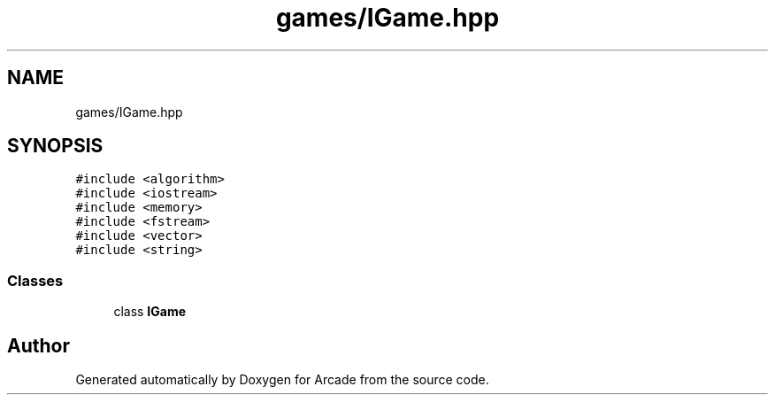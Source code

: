 .TH "games/IGame.hpp" 3 "Sun Mar 31 2019" "Version 1.0" "Arcade" \" -*- nroff -*-
.ad l
.nh
.SH NAME
games/IGame.hpp
.SH SYNOPSIS
.br
.PP
\fC#include <algorithm>\fP
.br
\fC#include <iostream>\fP
.br
\fC#include <memory>\fP
.br
\fC#include <fstream>\fP
.br
\fC#include <vector>\fP
.br
\fC#include <string>\fP
.br

.SS "Classes"

.in +1c
.ti -1c
.RI "class \fBIGame\fP"
.br
.in -1c
.SH "Author"
.PP 
Generated automatically by Doxygen for Arcade from the source code\&.
